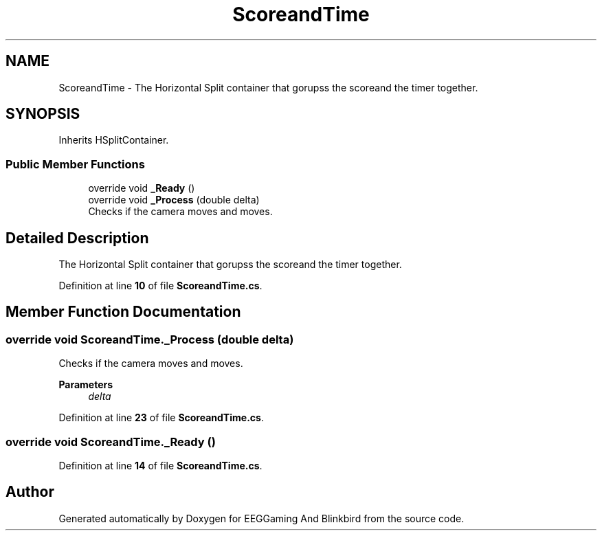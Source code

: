 .TH "ScoreandTime" 3 "Version 0.2.7.5" "EEGGaming And Blinkbird" \" -*- nroff -*-
.ad l
.nh
.SH NAME
ScoreandTime \- The Horizontal Split container that gorupss the scoreand the timer together\&.  

.SH SYNOPSIS
.br
.PP
.PP
Inherits HSplitContainer\&.
.SS "Public Member Functions"

.in +1c
.ti -1c
.RI "override void \fB_Ready\fP ()"
.br
.ti -1c
.RI "override void \fB_Process\fP (double delta)"
.br
.RI "Checks if the camera moves and moves\&. "
.in -1c
.SH "Detailed Description"
.PP 
The Horizontal Split container that gorupss the scoreand the timer together\&. 
.PP
Definition at line \fB10\fP of file \fBScoreandTime\&.cs\fP\&.
.SH "Member Function Documentation"
.PP 
.SS "override void ScoreandTime\&._Process (double delta)"

.PP
Checks if the camera moves and moves\&. 
.PP
\fBParameters\fP
.RS 4
\fIdelta\fP 
.RE
.PP

.PP
Definition at line \fB23\fP of file \fBScoreandTime\&.cs\fP\&.
.SS "override void ScoreandTime\&._Ready ()"

.PP
Definition at line \fB14\fP of file \fBScoreandTime\&.cs\fP\&.

.SH "Author"
.PP 
Generated automatically by Doxygen for EEGGaming And Blinkbird from the source code\&.
